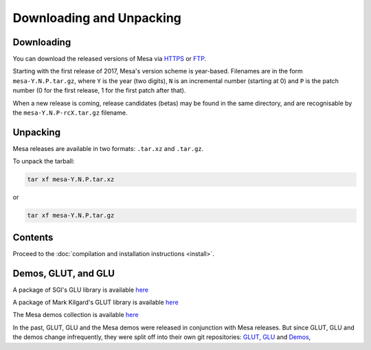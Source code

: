 Downloading and Unpacking
=========================

Downloading
-----------

You can download the released versions of Mesa via
`HTTPS <https://mesa.freedesktop.org/archive/>`__ or
`FTP <ftp://ftp.freedesktop.org/pub/mesa/>`__.

Starting with the first release of 2017, Mesa's version scheme is
year-based. Filenames are in the form ``mesa-Y.N.P.tar.gz``, where ``Y``
is the year (two digits), ``N`` is an incremental number (starting at 0)
and ``P`` is the patch number (0 for the first release, 1 for the first
patch after that).

When a new release is coming, release candidates (betas) may be found in
the same directory, and are recognisable by the
``mesa-Y.N.P-rcX.tar.gz`` filename.

Unpacking
---------

Mesa releases are available in two formats: ``.tar.xz`` and ``.tar.gz``.

To unpack the tarball:

.. code-block:: console

      tar xf mesa-Y.N.P.tar.xz

or

.. code-block:: console

      tar xf mesa-Y.N.P.tar.gz

Contents
--------

Proceed to the :doc:`compilation and installation
instructions <install>`.

Demos, GLUT, and GLU
--------------------

A package of SGI's GLU library is available
`here <ftp://ftp.freedesktop.org/pub/mesa/glu/>`__

A package of Mark Kilgard's GLUT library is available
`here <ftp://ftp.freedesktop.org/pub/mesa/glut/>`__

The Mesa demos collection is available
`here <ftp://ftp.freedesktop.org/pub/mesa/demos/>`__

In the past, GLUT, GLU and the Mesa demos were released in conjunction
with Mesa releases. But since GLUT, GLU and the demos change
infrequently, they were split off into their own git repositories:
`GLUT <https://gitlab.freedesktop.org/mesa/glut>`__,
`GLU <https://gitlab.freedesktop.org/mesa/glu>`__ and
`Demos <https://gitlab.freedesktop.org/mesa/demos>`__,
